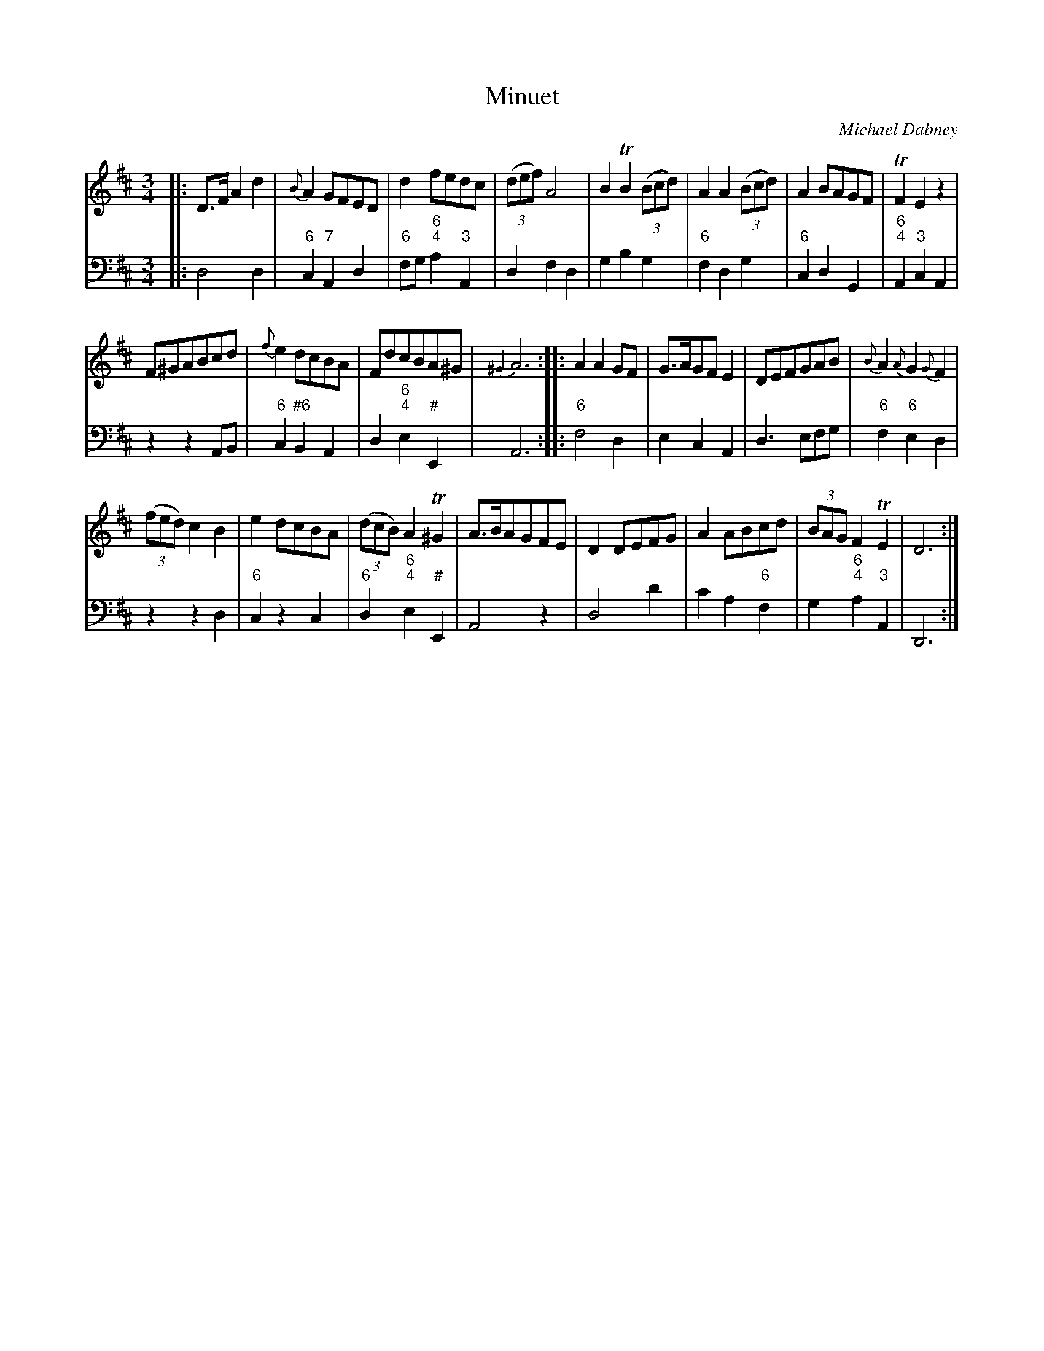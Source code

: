 X: 4
T: Minuet
C: Michael Dabney
R: minuet
B: Michael Dabney "Twelve Minuets and Twelve Dances" p.2 #2
S: "http://imslp.org/wiki/12_Minuets_and_12_Dances_(Dabney,_Michael)"
Z: 2015 John Chambers <jc:trillian.mit.edu>
M: 3/4
L: 1/8
K: D
% - - - - - - - - - - - - - - - - - - - - - - - - -
% Voice 1 produces mostly 4- or 8-bar staffs.
V: 1
|:\
D>F A2 d2 | {B}A2 GFED | d2 fedc | (3(def) A4 |\
B2 TB2 (3(Bcd) | A2 A2 (3(Bcd) | A2 BAGF | TF2 E2 z2 |
F^GABcd | {f}e2 dcBA | FdcBA^G | {^G2}A6 :|\
|:\
A2 A2 GF | G>AGF E2 | DEFGAB | {B}A2 {A}G2 {G}F2 |
(3(fed) c2B2 | e2 dcBA | (3(dcB) A2 T^G2 | A>BAGFE |\
D2 DEFG | A2 ABcd | (3BAG F2 TE2 | D6 :|
% - - - - - - - - - - - - - - - - - - - - - - - - -
% Voice 2 preserves the staff breaks in the book.
V: 2 clef=bass middle=d
|:\
d4 d2 | "6"c2 "7"A2 d2 | "6"fg "6;4"a2 "3"A2 | d2 f2 d2 |\
g2 b2 g2 | "6"f2 d2 g2 | "6"c2 d2 G2 | "6;4"A2 "3"c2 A2 |\
z2 z2 AB | "6"c2 "#6"B2 A2 | d2 "6;4"e2 "#"E2 | A6 :|
|:\
"6"f4 d2 | e2 c2 A2 | d3 efg | "6"f2 "6"e2 d2 |\
z2 z2 d2 | "6"c2 z2 c2 | "6"d2 "6;4"e2 "#"E2 | A4 z2 |\
d4 d'2 | c'2 a2 "6"f2 | g2 "6;4"a2 "3"A2 | D6 :|
% - - - - - - - - - - - - - - - - - - - - - - - - -
